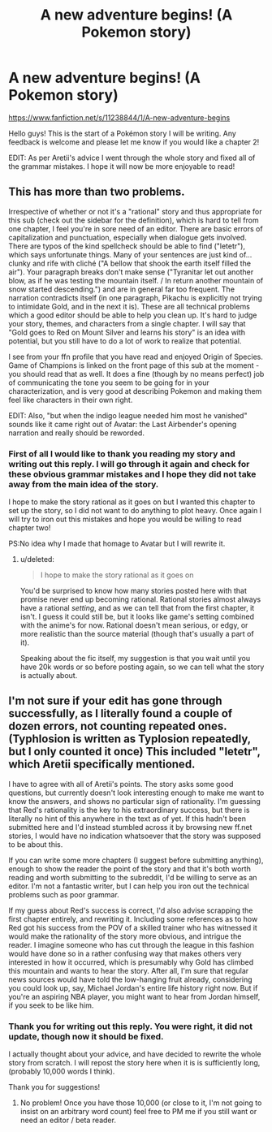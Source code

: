 #+TITLE: A new adventure begins! (A Pokemon story)

* A new adventure begins! (A Pokemon story)
:PROPERTIES:
:Author: ronnie246
:Score: 2
:DateUnix: 1431267177.0
:DateShort: 2015-May-10
:FlairText: WIP
:END:
[[https://www.fanfiction.net/s/11238844/1/A-new-adventure-begins]]

Hello guys! This is the start of a Pokémon story I will be writing. Any feedback is welcome and please let me know if you would like a chapter 2!

EDIT: As per Aretii's advice I went through the whole story and fixed all of the grammar mistakes. I hope it will now be more enjoyable to read!


** This has more than two problems.

Irrespective of whether or not it's a "rational" story and thus appropriate for this sub (check out the sidebar for the definition), which is hard to tell from one chapter, I feel you're in sore need of an editor. There are basic errors of capitalization and punctuation, especially when dialogue gets involved. There are typos of the kind spellcheck should be able to find ("letetr"), which says unfortunate things. Many of your sentences are just kind of... clunky and rife with cliché ("A bellow that shook the earth itself filled the air"). Your paragraph breaks don't make sense ("Tyranitar let out another blow, as if he was testing the mountain itself. / In return another mountain of snow started descending.") and are in general far too frequent. The narration contradicts itself (in one paragraph, Pikachu is explicitly not trying to intimidate Gold, and in the next it is). These are all technical problems which a good editor should be able to help you clean up. It's hard to judge your story, themes, and characters from a single chapter. I will say that "Gold goes to Red on Mount Silver and learns his story" is an idea with potential, but you still have to do a lot of work to realize that potential.

I see from your ffn profile that you have read and enjoyed Origin of Species. Game of Champions is linked on the front page of this sub at the moment - you should read that as well. It does a fine (though by no means perfect) job of communicating the tone you seem to be going for in your characterization, and is very good at describing Pokemon and making them feel like characters in their own right.

EDIT: Also, "but when the indigo league needed him most he vanished" sounds like it came right out of Avatar: the Last Airbender's opening narration and really should be reworded.
:PROPERTIES:
:Author: Aretii
:Score: 8
:DateUnix: 1431306068.0
:DateShort: 2015-May-11
:END:

*** First of all I would like to thank you reading my story and writing out this reply. I will go through it again and check for these obvious grammar mistakes and I hope they did not take away from the main idea of the story.

I hope to make the story rational as it goes on but I wanted this chapter to set up the story, so I did not want to do anything to plot heavy. Once again I will try to iron out this mistakes and hope you would be willing to read chapter two!

PS:No idea why I made that homage to Avatar but I will rewrite it.
:PROPERTIES:
:Author: ronnie246
:Score: 3
:DateUnix: 1431307983.0
:DateShort: 2015-May-11
:END:

**** u/deleted:
#+begin_quote
  I hope to make the story rational as it goes on
#+end_quote

You'd be surprised to know how many stories posted here with that promise never end up becoming rational. Rational stories almost always have a rational /setting/, and as we can tell that from the first chapter, it isn't. I guess it could still be, but it looks like game's setting combined with the anime's for now. Rational doesn't mean serious, or edgy, or more realistic than the source material (though that's usually a part of it).

Speaking about the fic itself, my suggestion is that you wait until you have 20k words or so before posting again, so we can tell what the story is actually about.
:PROPERTIES:
:Score: 3
:DateUnix: 1431340467.0
:DateShort: 2015-May-11
:END:


** I'm not sure if your edit has gone through successfully, as I literally found a couple of dozen errors, not counting repeated ones. (Typhlosion is written as Typlosion repeatedly, but I only counted it once) This included "letetr", which Aretii specifically mentioned.

I have to agree with all of Aretii's points. The story asks some good questions, but currently doesn't look interesting enough to make me want to know the answers, and shows no particular sign of rationality. I'm guessing that Red's rationality is the key to his extraordinary success, but there is literally no hint of this anywhere in the text as of yet. If this hadn't been submitted here and I'd instead stumbled across it by browsing new ff.net stories, I would have no indication whatsoever that the story was supposed to be about this.

If you can write some more chapters (I suggest before submitting anything), enough to show the reader the point of the story and that it's both worth reading and worth submitting to the subreddit, I'd be willing to serve as an editor. I'm not a fantastic writer, but I can help you iron out the technical problems such as poor grammar.

If my guess about Red's success is correct, I'd also advise scrapping the first chapter entirely, and rewriting it. Including some references as to how Red got his success from the POV of a skilled trainer who has witnessed it would make the rationality of the story more obvious, and intrigue the reader. I imagine someone who has cut through the league in this fashion would have done so in a rather confusing way that makes others very interested in how it occurred, which is presumably why Gold has climbed this mountain and wants to hear the story. After all, I'm sure that regular news sources would have told the low-hanging fruit already, considering you could look up, say, Michael Jordan's entire life history right now. But if you're an aspiring NBA player, you might want to hear from Jordan himself, if you seek to be like him.
:PROPERTIES:
:Author: Salivanth
:Score: 3
:DateUnix: 1431348090.0
:DateShort: 2015-May-11
:END:

*** Thank you for writing out this reply. You were right, it did not update, though now it should be fixed.

I actually thought about your advice, and have decided to rewrite the whole story from scratch. I will repost the story here when it is is sufficiently long, (probably 10,000 words I think).

Thank you for suggestions!
:PROPERTIES:
:Author: ronnie246
:Score: 2
:DateUnix: 1431374143.0
:DateShort: 2015-May-12
:END:

**** No problem! Once you have those 10,000 (or close to it, I'm not going to insist on an arbitrary word count) feel free to PM me if you still want or need an editor / beta reader.
:PROPERTIES:
:Author: Salivanth
:Score: 1
:DateUnix: 1431382659.0
:DateShort: 2015-May-12
:END:
